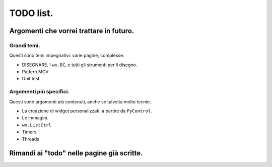 TODO list.
==========

Argomenti che vorrei trattare in futuro.
----------------------------------------

Grandi temi.
^^^^^^^^^^^^

Questi sono temi impegnativi: varie pagine, complesse. 

* DISEGNARE. I ``wx.DC``, e tutti gli strumenti per il disegno.

* Pattern MCV

* Unit test


Argomenti più specifici.
^^^^^^^^^^^^^^^^^^^^^^^^

Questi sono argomenti più contenuti, anche se talvolta molto tecnici. 

* La creazione di widget personalizzati, a partire da ``PyControl``. 

* Le immagini. 

* ``wx.ListCtrl``

* Timers

* Threads


Rimandi ai "todo" nelle pagine già scritte.
-------------------------------------------

.. todolist::

